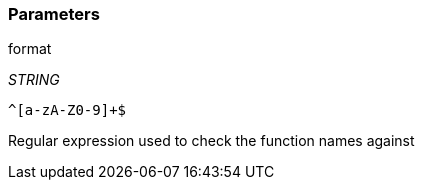 === Parameters

.format
****
_STRING_

----
^[a-zA-Z0-9]+$
----

Regular expression used to check the function names against
****
